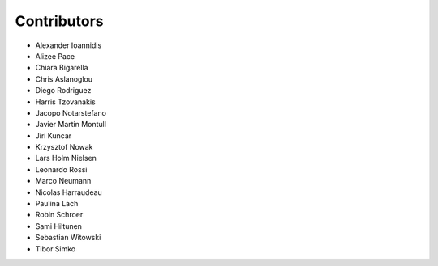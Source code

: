 ..
    This file is part of Invenio.
    Copyright (C) 2015-2018 CERN.

    Invenio is free software; you can redistribute it and/or modify it
    under the terms of the MIT License; see LICENSE file for more details.

Contributors
============

- Alexander Ioannidis
- Alizee Pace
- Chiara Bigarella
- Chris Aslanoglou
- Diego Rodriguez
- Harris Tzovanakis
- Jacopo Notarstefano
- Javier Martin Montull
- Jiri Kuncar
- Krzysztof Nowak
- Lars Holm Nielsen
- Leonardo Rossi
- Marco Neumann
- Nicolas Harraudeau
- Paulina Lach
- Robin Schroer
- Sami Hiltunen
- Sebastian Witowski
- Tibor Simko
